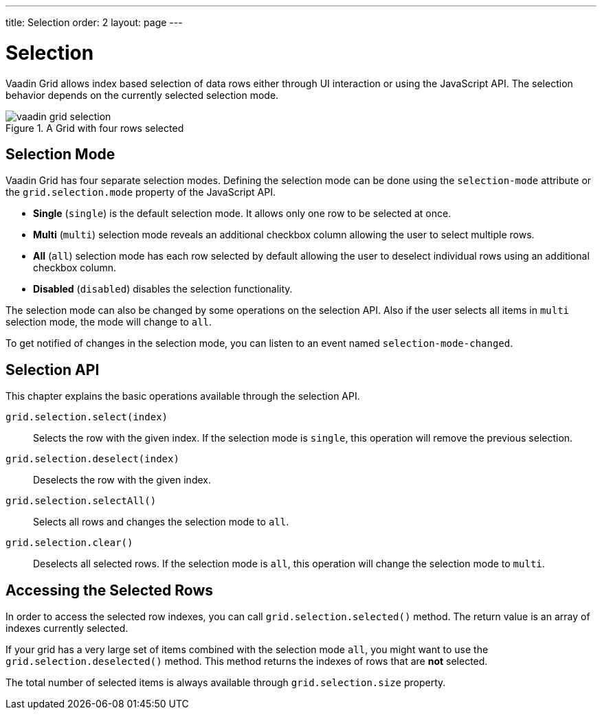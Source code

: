 ---
title: Selection
order: 2
layout: page
---

[[vaadin-grid.selection]]
= Selection

Vaadin Grid allows index based selection of data rows either through UI interaction or using the JavaScript API.
The selection behavior depends on the currently selected selection mode.

[[figure.vaadin-grid.selection.example]]
.A Grid with four rows selected
image::img/vaadin-grid-selection.png[]

== Selection Mode

Vaadin Grid has four separate selection modes.
Defining the selection mode can be done using the `selection-mode` attribute or the `grid.selection.mode` property of the JavaScript API.

* *Single* (`single`) is the default selection mode. It allows only one row to be selected at once.
* *Multi* (`multi`) selection mode reveals an additional checkbox column allowing the user to select multiple rows.
* *All* (`all`) selection mode has each row selected by default allowing the user to deselect individual rows using an additional checkbox column.
* *Disabled* (`disabled`) disables the selection functionality.

The selection mode can also be changed by some operations on the selection API.
Also if the user selects all items in `multi` selection mode, the mode will change to `all`.

To get notified of changes in the selection mode, you can listen to an event named `selection-mode-changed`.

== Selection API

This chapter explains the basic operations available through the selection API.

`grid.selection.select(index)`::
  Selects the row with the given index. If the selection mode is `single`, this operation will remove the previous selection.

`grid.selection.deselect(index)`::
  Deselects the row with the given index.

`grid.selection.selectAll()`::
  Selects all rows and changes the selection mode to `all`.

`grid.selection.clear()`::
  Deselects all selected rows. If the selection mode is `all`, this operation will change the selection mode to `multi`.

== Accessing the Selected Rows

In order to access the selected row indexes, you can call `grid.selection.selected()` method.
The return value is an array of indexes currently selected.

If your grid has a very large set of items combined with the selection mode `all`, you might want to use the `grid.selection.deselected()` method.
This method returns the indexes of rows that are *not* selected.

The total number of selected items is always available through `grid.selection.size` property.
